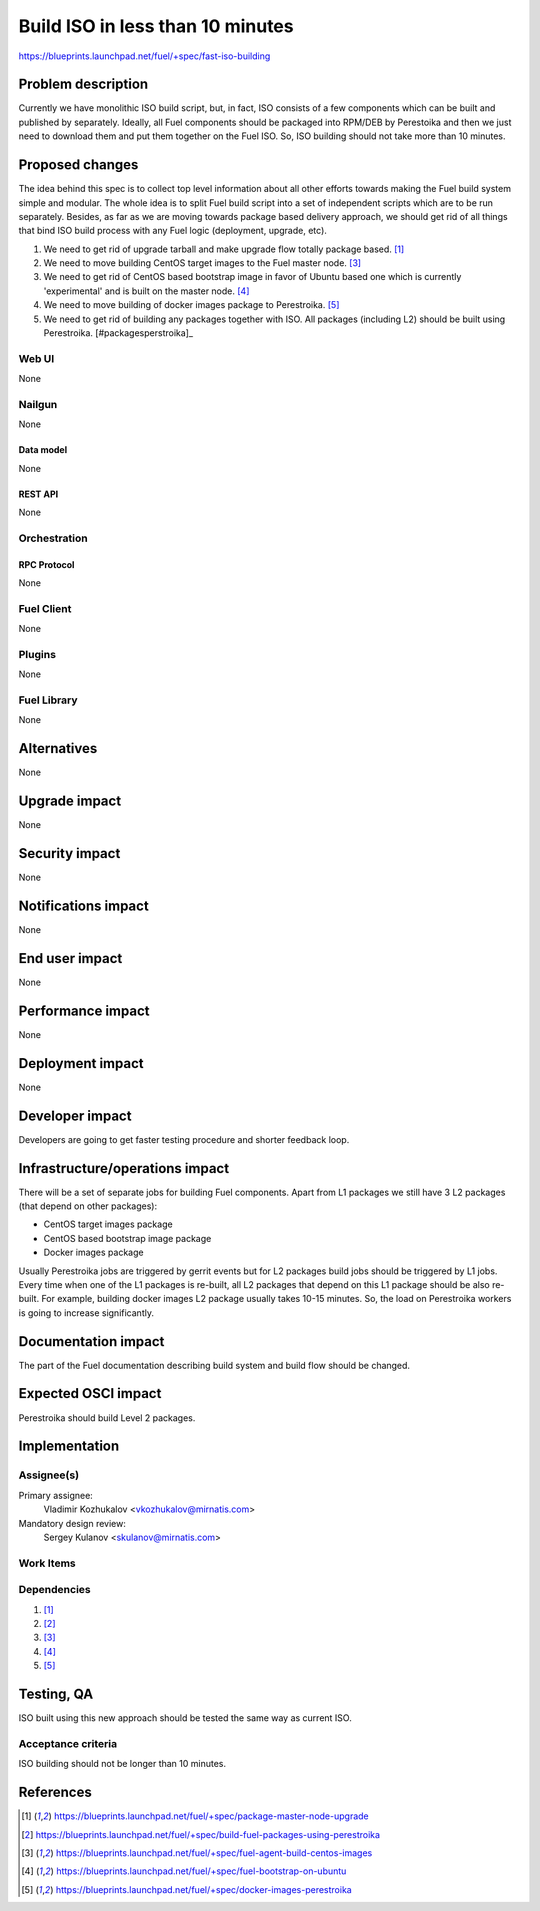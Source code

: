..
 This work is licensed under a Creative Commons Attribution 3.0 Unported
 License.

 http://creativecommons.org/licenses/by/3.0/legalcode

=================================
Build ISO in less than 10 minutes
=================================

https://blueprints.launchpad.net/fuel/+spec/fast-iso-building

--------------------
Problem description
--------------------

Currently we have monolithic ISO build script, but, in fact, ISO
consists of a few components which can be built and published by separately.
Ideally, all Fuel components should be packaged into RPM/DEB by Perestoika
and then we just need to download them and put them together on the Fuel ISO.
So, ISO building should not take more than 10 minutes.

----------------
Proposed changes
----------------

The idea behind this spec is to collect top level information about all other
efforts towards making the Fuel build system simple and modular. The whole idea
is to split Fuel build script into a set of independent scripts which
are to be run separately. Besides, as far as we are moving towards package
based delivery approach, we should get rid of all things that bind ISO
build process with any Fuel logic (deployment, upgrade, etc).

#. We need to get rid of upgrade tarball and make upgrade flow
   totally package based. [#upgrade]_
#. We need to move building CentOS target images to the Fuel master
   node. [#centostarget]_
#. We need to get rid of CentOS based bootstrap image in favor of
   Ubuntu based one which is currently 'experimental' and is built
   on the master node. [#ubuntubootstrap]_
#. We need to move building of docker images package to Perestroika.
   [#dockerperestroika]_
#. We need to get rid of building any packages together with ISO. All packages
   (including L2) should be built using Perestroika. [#packagesperstroika]_


Web UI
======

None

Nailgun
=======

None

Data model
----------

None

REST API
--------

None

Orchestration
=============

RPC Protocol
------------

None

Fuel Client
===========

None

Plugins
=======

None

Fuel Library
============

None

------------
Alternatives
------------

None

--------------
Upgrade impact
--------------

None

---------------
Security impact
---------------

None

--------------------
Notifications impact
--------------------

None

---------------
End user impact
---------------

None

------------------
Performance impact
------------------

None

-----------------
Deployment impact
-----------------

None

----------------
Developer impact
----------------

Developers are going to get faster testing procedure and shorter feedback loop.

--------------------------------
Infrastructure/operations impact
--------------------------------

There will be a set of separate jobs for building Fuel components. Apart from
L1 packages we still have 3 L2 packages (that depend on other packages):

* CentOS target images package
* CentOS based bootstrap image package
* Docker images package

Usually Perestroika jobs are triggered by gerrit events but for L2 packages
build jobs should be triggered by L1 jobs. Every time when one of the L1
packages is re-built, all L2 packages that depend on this L1 package should
be also re-built. For example, building docker images L2 package
usually takes 10-15 minutes. So, the load on Perestroika workers is going
to increase significantly.

--------------------
Documentation impact
--------------------

The part of the Fuel documentation describing build system and build flow should
be changed.

--------------------
Expected OSCI impact
--------------------

Perestroika should build Level 2 packages.

--------------
Implementation
--------------

Assignee(s)
===========

Primary assignee:
  Vladimir Kozhukalov <vkozhukalov@mirnatis.com>

Mandatory design review:
  Sergey Kulanov <skulanov@mirnatis.com>


Work Items
==========



Dependencies
============

#. [#upgrade]_
#. [#packagesperestroika]_
#. [#centostarget]_
#. [#ubuntubootstrap]_
#. [#dockerperestroika]_

------------
Testing, QA
------------

ISO built using this new approach should be tested the same way as current ISO.

Acceptance criteria
===================

ISO building should not be longer than 10 minutes.

----------
References
----------

.. [#upgrade] https://blueprints.launchpad.net/fuel/+spec/package-master-node-upgrade
.. [#packagesperestroika] https://blueprints.launchpad.net/fuel/+spec/build-fuel-packages-using-perestroika
.. [#centostarget] https://blueprints.launchpad.net/fuel/+spec/fuel-agent-build-centos-images
.. [#ubuntubootstrap] https://blueprints.launchpad.net/fuel/+spec/fuel-bootstrap-on-ubuntu
.. [#dockerperestroika] https://blueprints.launchpad.net/fuel/+spec/docker-images-perestroika
